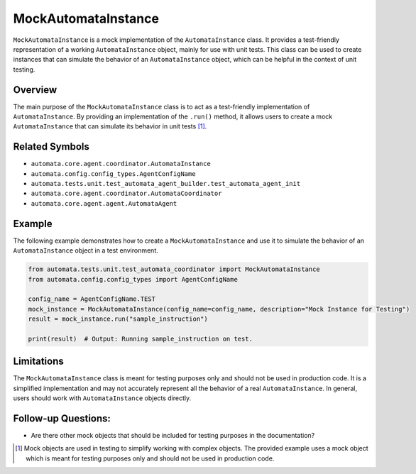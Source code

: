 MockAutomataInstance
====================

``MockAutomataInstance`` is a mock implementation of the
``AutomataInstance`` class. It provides a test-friendly representation
of a working ``AutomataInstance`` object, mainly for use with unit
tests. This class can be used to create instances that can simulate the
behavior of an ``AutomataInstance`` object, which can be helpful in the
context of unit testing.

Overview
--------

The main purpose of the ``MockAutomataInstance`` class is to act as a
test-friendly implementation of ``AutomataInstance``. By providing an
implementation of the ``.run()`` method, it allows users to create a
mock ``AutomataInstance`` that can simulate its behavior in unit
tests [1]_.

Related Symbols
---------------

-  ``automata.core.agent.coordinator.AutomataInstance``
-  ``automata.config.config_types.AgentConfigName``
-  ``automata.tests.unit.test_automata_agent_builder.test_automata_agent_init``
-  ``automata.core.agent.coordinator.AutomataCoordinator``
-  ``automata.core.agent.agent.AutomataAgent``

Example
-------

The following example demonstrates how to create a
``MockAutomataInstance`` and use it to simulate the behavior of an
``AutomataInstance`` object in a test environment.

.. code:: python

   from automata.tests.unit.test_automata_coordinator import MockAutomataInstance
   from automata.config.config_types import AgentConfigName

   config_name = AgentConfigName.TEST
   mock_instance = MockAutomataInstance(config_name=config_name, description="Mock Instance for Testing")
   result = mock_instance.run("sample_instruction")

   print(result)  # Output: Running sample_instruction on test.

Limitations
-----------

The ``MockAutomataInstance`` class is meant for testing purposes only
and should not be used in production code. It is a simplified
implementation and may not accurately represent all the behavior of a
real ``AutomataInstance``. In general, users should work with
``AutomataInstance`` objects directly.

Follow-up Questions:
--------------------

-  Are there other mock objects that should be included for testing
   purposes in the documentation?

.. [1]
   Mock objects are used in testing to simplify working with complex
   objects. The provided example uses a mock object which is meant for
   testing purposes only and should not be used in production code.
